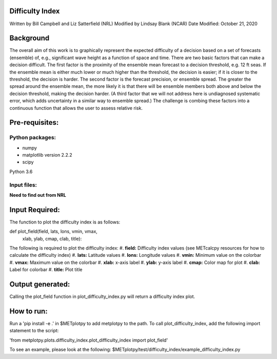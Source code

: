Difficulty Index
================
Written by Bill Campbell and Liz Satterfield (NRL)
Modified by Lindsay Blank (NCAR)
Date Modified: October 21, 2020

Background
==========

The overall aim of this work is to graphically represent the expected difficulty of a decision based on a set of forecasts (ensemble) of, e.g., significant wave height as a function of space and time. There are two basic factors that can make a decision difficult. The first factor is the proximity of the ensemble mean forecast to a decision threshold, e.g. 12 ft seas. If the ensemble mean is either much lower or much higher than the threshold, the decision is easier; if it is closer to the threshold, the decision is harder. The second factor is the forecast precision, or ensemble spread. The greater the spread around the ensemble mean, the more likely it is that there will be ensemble members both above and below the decision threshold, making the decision harder. (A third factor that we will not address here is undiagnosed systematic error, which adds uncertainty in a similar way to ensemble spread.) The challenge is combing these factors into a continuous function that allows the user to assess relative risk.


Pre-requisites:
===============
Python packages:
---------------
- numpy
- matplotlib version 2.2.2
- scipy

Python 3.6

Input files:
------------
**Need to find out from NRL**

Input Required:
===============
The function to plot the difficulty index is as follows: 

def plot_field(field, lats, lons, vmin, vmax,
        xlab, ylab, cmap, clab, title):

The following is required to plot the difficulty index:
#. **field:** Difficulty index values (see METcalcpy resources for how to calculate the difficulty index)
#. **lats:** Latitude values
#. **lons:** Longitude values
#. **vmin:** Minimum value on the colorbar
#. **vmax:** Maximum value on the colorbar
#. **xlab:** x-axis label
#. **ylab:** y-axis label
#. **cmap:** Color map for plot
#. **clab:** Label for colorbar
#. **title:** Plot title


Output generated:
=================
Calling the plot_field function in plot_difficulty_index.py will return a difficulty index plot.

How to run:
==========
Run a 'pip install -e .' in $METplotpy to add metplotpy to the path. To call plot_difficulty_index, add the following import statement to the script:

'from metplotpy.plots.difficulty_index.plot_difficulty_index import plot_field'

To see an example, please look at the following:
$METplotpy/test/difficulty_index/example_difficulty_index.py
